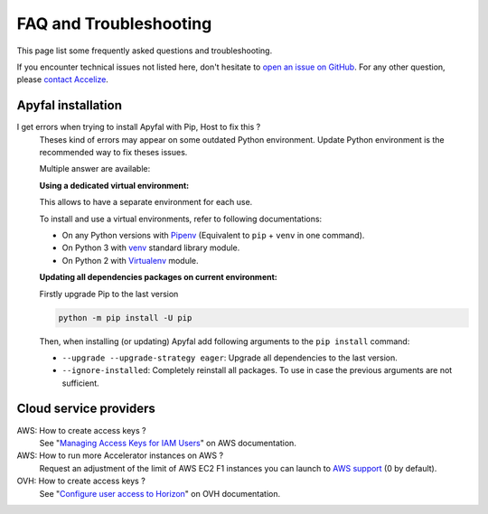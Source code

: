 FAQ and Troubleshooting
=======================

This page list some frequently asked questions and troubleshooting.

If you encounter technical issues not listed here, don't hesitate to
`open an issue on GitHub`_. For any other question, please `contact Accelize`_.


Apyfal installation
-------------------

I get errors when trying to install Apyfal with Pip, Host to fix this ?
    Theses kind of errors may appear on some outdated Python environment.
    Update Python environment is the recommended way to fix theses issues.

    Multiple answer are available:

    **Using a dedicated virtual environment:**

    This allows to have a separate environment for each use.

    To install and use a virtual environments, refer to following
    documentations:

    * On any Python versions with `Pipenv`_ (Equivalent to ``pip`` + ``venv`` in
      one command).
    * On Python 3 with `venv`_ standard library module.
    * On Python 2 with `Virtualenv`_ module.

    **Updating all dependencies packages on current environment:**

    Firstly upgrade Pip to the last version

    .. code-block:: bash

        python -m pip install -U pip

    Then, when installing (or updating) Apyfal add following arguments
    to the ``pip install`` command:

    * ``--upgrade --upgrade-strategy eager``: Upgrade all dependencies to the
      last version.
    * ``--ignore-installed``: Completely reinstall all packages.
      To use in case the previous arguments are not sufficient.

Cloud service providers
-----------------------

AWS: How to create access keys ?
    See "`Managing Access Keys for IAM Users`_" on AWS documentation.

AWS: How to run more Accelerator instances on AWS ?
    Request an adjustment of the limit of AWS EC2 F1 instances you can launch
    to `AWS support`_ (0 by default).

OVH: How to create access keys ?
    See "`Configure user access to Horizon`_" on OVH documentation.

.. _contact Accelize: https://www.accelize.com/contact
.. _open an issue on Github: https://github.com/Accelize/apyfal/issues
.. _venv: https://docs.python.org/3/library/venv.html
.. _Virtualenv: https://virtualenv.pypa.io
.. _Pipenv: https://pipenv.readthedocs.io
.. _Managing Access Keys for IAM Users: https://docs.aws.amazon.com/IAM/latest/UserGuide/id_credentials_access-keys.html
.. _AWS support: http://aws.amazon.com/contact-us/ec2-request
.. _Configure user access to Horizon: https://docs.ovh.com/ie/en/public-cloud/configure_user_access_to_horizon/

